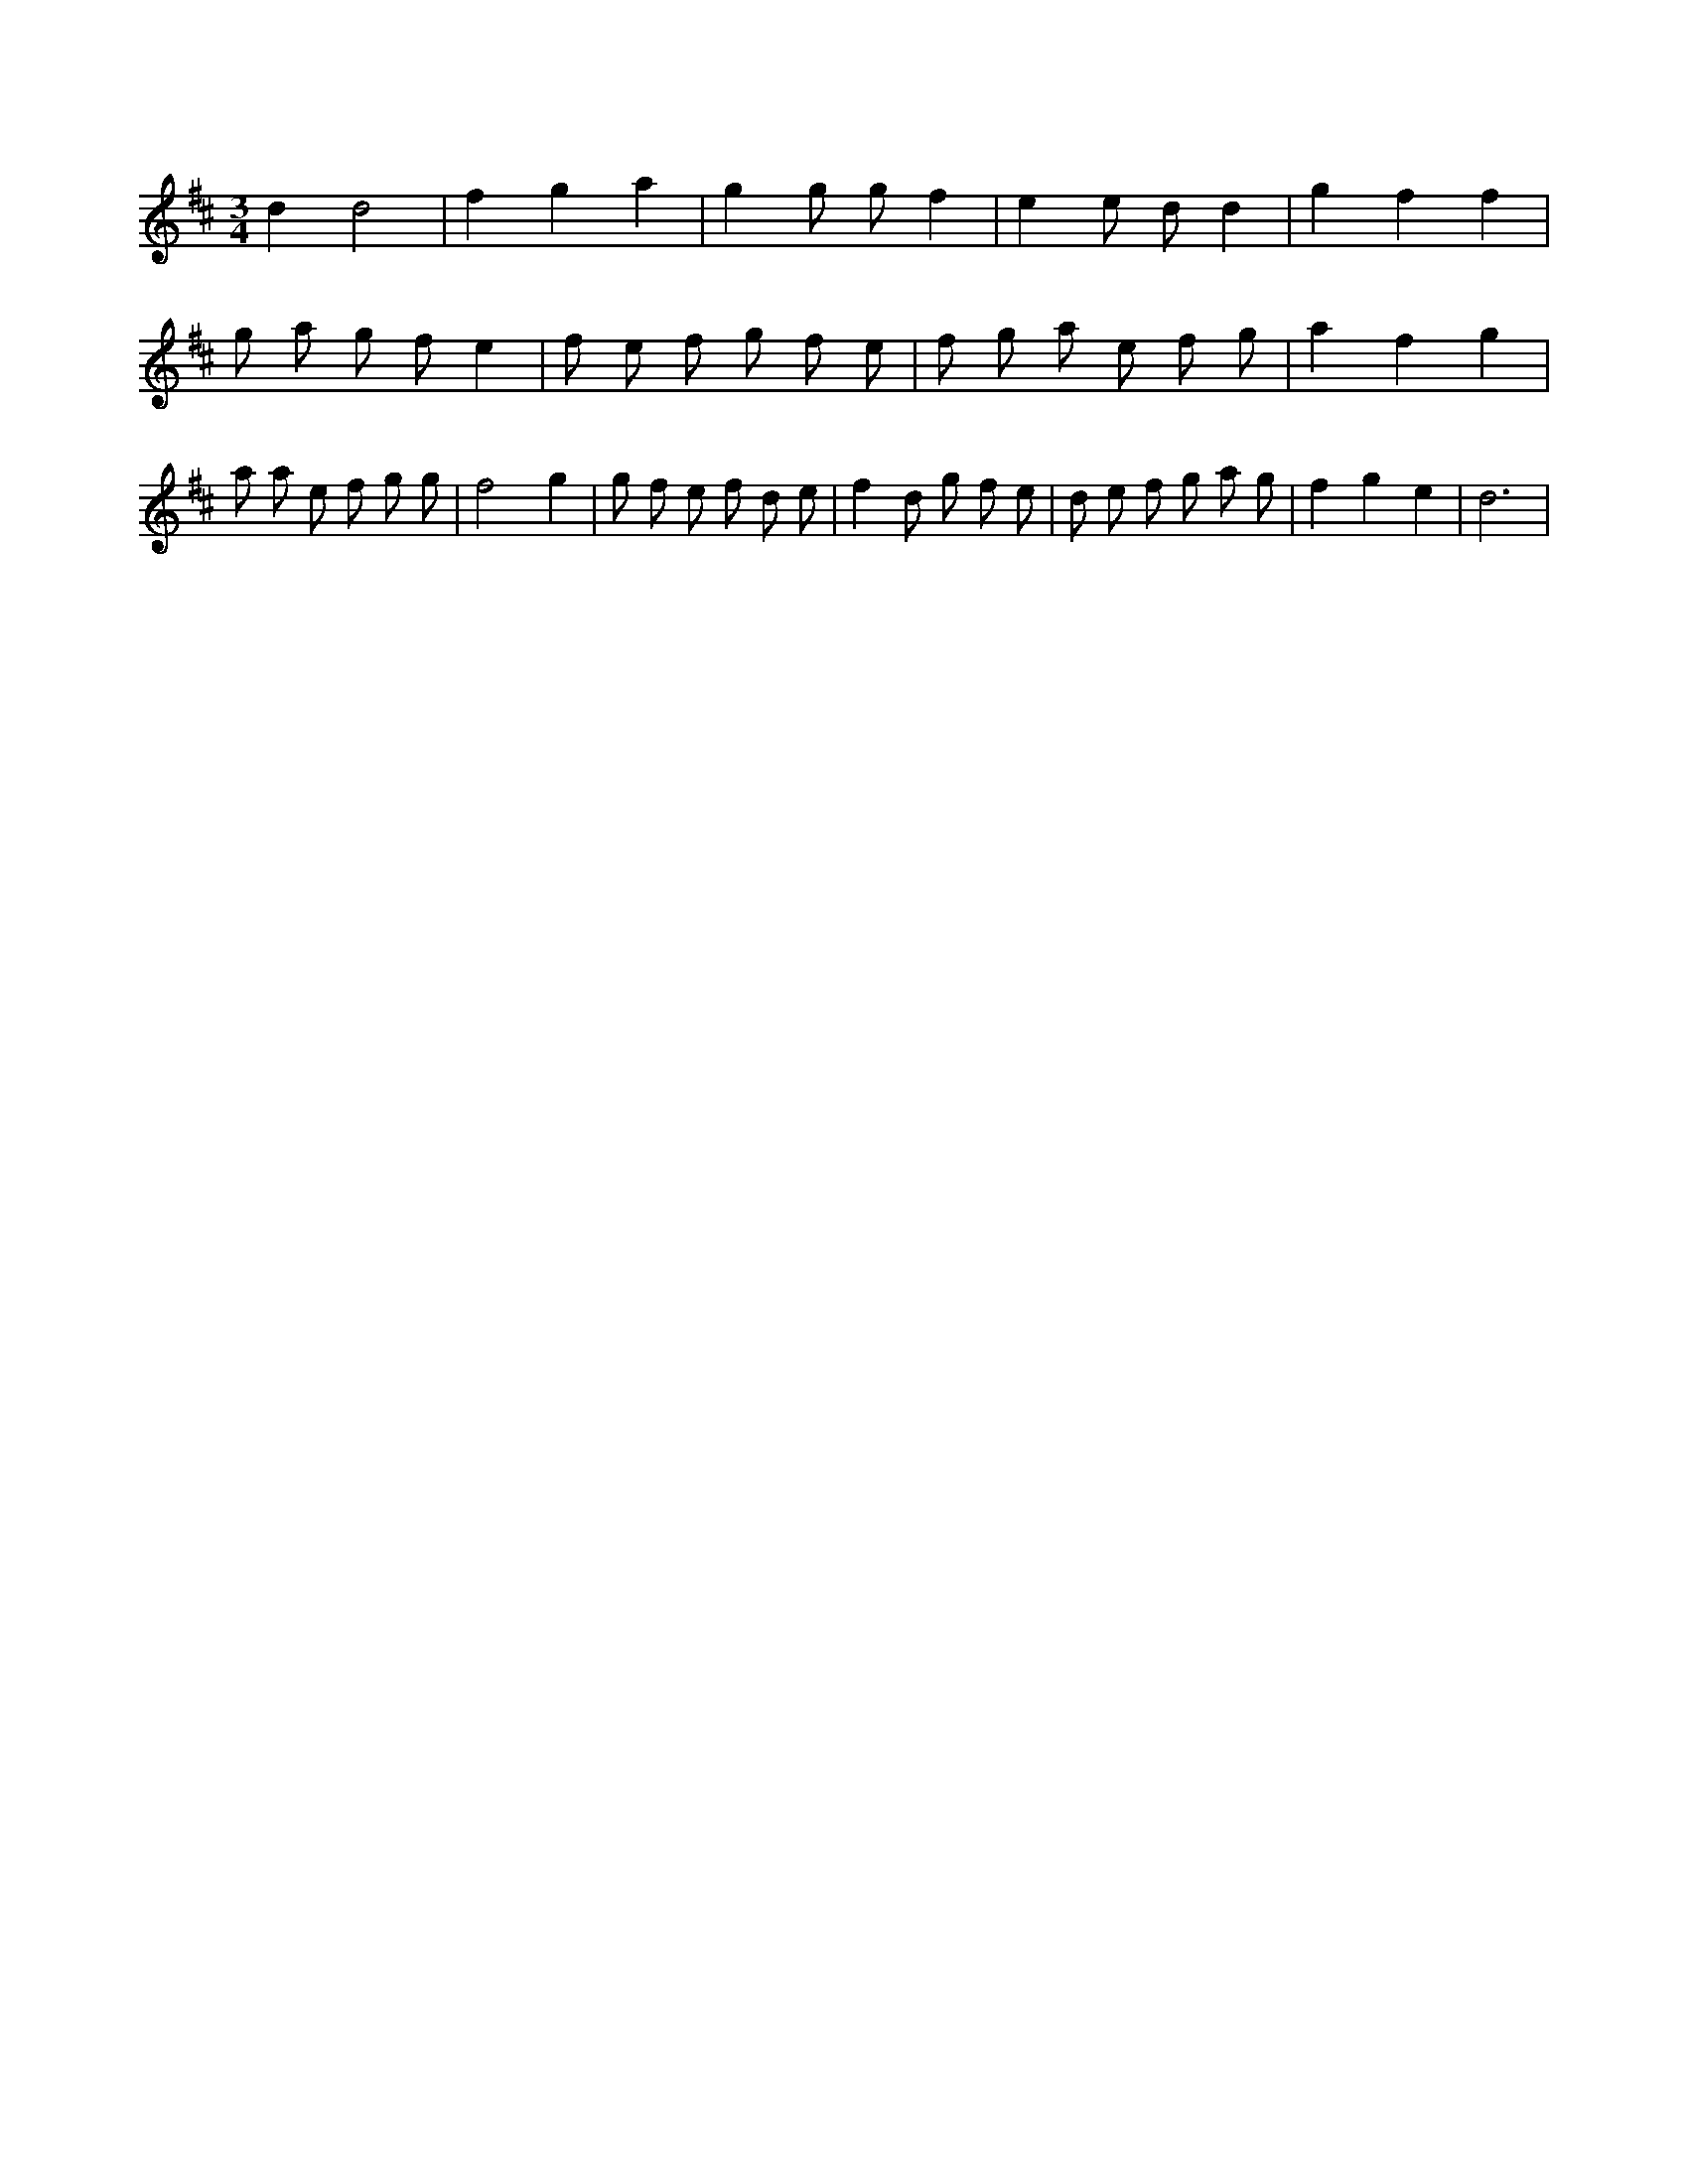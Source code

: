 X:949
L:1/8
M:3/4
K:Dclef
d2 d4 | f2 g2 a2 | g2 g g f2 | e2 e d d2 | g2 f2 f2 | g a g f e2 | f e f g f e | f g a e f g | a2 f2 g2 | a a e f g g | f4 g2 | g f e f d e | f2 d g f e | d e f g a g | f2 g2 e2 | d6 |
